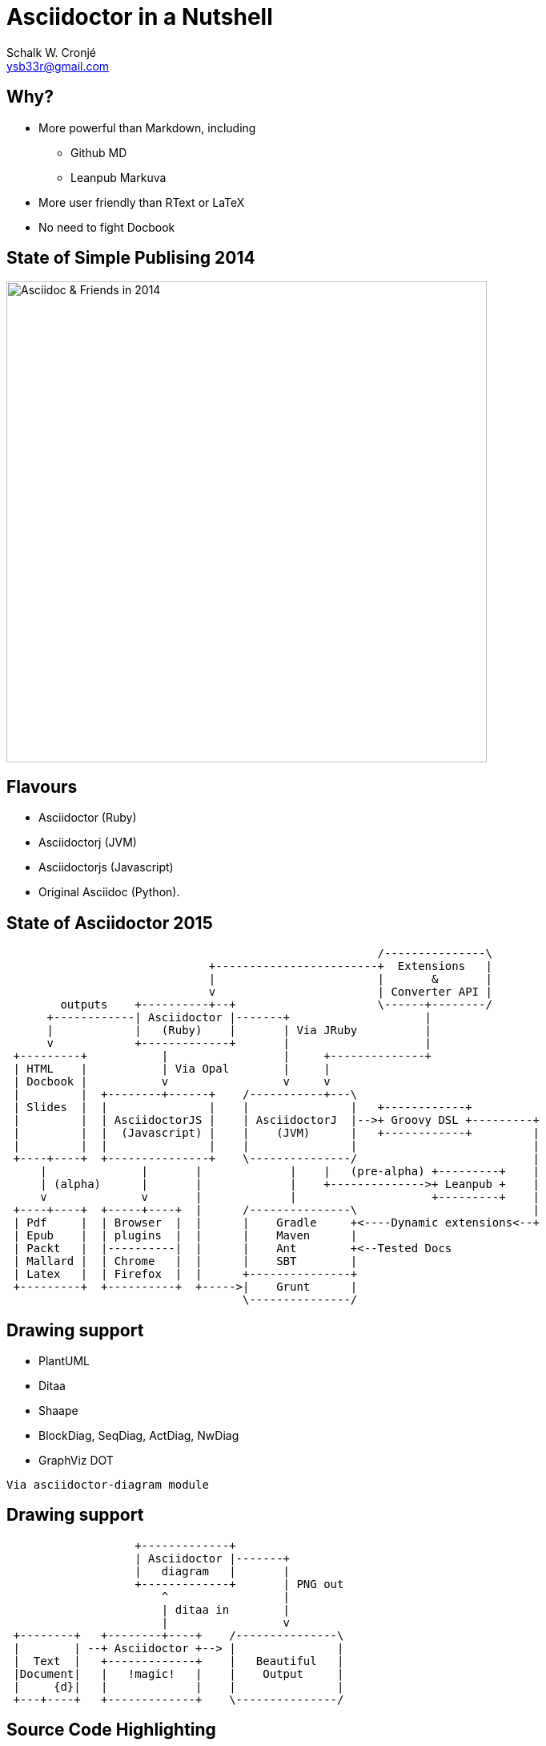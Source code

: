 = Asciidoctor in a Nutshell
:author: Schalk W. Cronjé
:email: ysb33r@gmail.com
:twitter: @ysb33r
:revealjs_keyboard: true
:revealjs_overview: true
:revealjs_theme: white
:revealjs_controls: false
:revealjs_history: true
:revealjs_slideNumber : true
:revealjs_center: true
:imagesdir: images

== Why?

* More powerful than Markdown, including
** Github MD
** Leanpub Markuva
* More user friendly than RText or LaTeX
* No need to fight Docbook

== State of Simple Publising 2014

image::asciidoc_in_2014_700x700.jpg["Asciidoc & Friends in 2014",600,600]

== Flavours

* Asciidoctor (Ruby)
* Asciidoctorj (JVM)
* Asciidoctorjs (Javascript)
* Original Asciidoc (Python).

== State of Asciidoctor 2015

[ditaa]
....
                                                       /---------------\
                              +------------------------+  Extensions   |
                              |                        |       &       |
                              v                        | Converter API |
        outputs    +----------+--+                     \------+--------/
      +------------| Asciidoctor |-------+                    |
      |            |   (Ruby)    |       | Via JRuby          |
      v            +-------------+       |                    |
 +---------+           |                 |     +--------------+
 | HTML    |           | Via Opal        |     |
 | Docbook |           v                 v     v
 |         |  +--------+------+    /-----------+---\
 | Slides  |  |               |    |               |   +------------+
 |         |  | AsciidoctorJS |    | AsciidoctorJ  |-->+ Groovy DSL +---------+
 |         |  |  (Javascript) |    |    (JVM)      |   +------------+         |
 |         |  |               |    |               |                          |
 +----+----+  +---------------+    \---------------/                          |
     |              |       |             |    |   (pre-alpha) +---------+    |
     | (alpha)      |       |             |    +-------------->+ Leanpub +    |
     v              v       |             |                    +---------+    |
 +----+----+  +-----+----+  |      /---------------\                          |
 | Pdf     |  | Browser  |  |      |    Gradle     +<----Dynamic extensions<--+
 | Epub    |  | plugins  |  |      |    Maven      |
 | Packt   |  |----------|  |      |    Ant        +<--Tested Docs
 | Mallard |  | Chrome   |  |      |    SBT        |
 | Latex   |  | Firefox  |  |      +---------------+
 +---------+  +----------+  +----->|    Grunt      |
                                   \---------------/
....

== Drawing support

* PlantUML
* Ditaa
* Shaape
* BlockDiag, SeqDiag, ActDiag, NwDiag
* GraphViz DOT

`Via asciidoctor-diagram module`

== Drawing support

```
                   +-------------+
                   | Asciidoctor |-------+
                   |   diagram   |       |
                   +-------------+       | PNG out
                       ^                 |
                       | ditaa in        |
                       |                 v
 +--------+   +--------+----+    /---------------\
 |        | --+ Asciidoctor +--> |               |
 |  Text  |   +-------------+    |   Beautiful   |
 |Document|   |   !magic!   |    |    Output     |
 |     {d}|   |             |    |               |
 +---+----+   +-------------+    \---------------/
```

== Source Code Highlighting

****
[source,cpp]
----
std::cout << "foo" << std::endl; // <1>
----
****

[source,cpp]
----
std::cout << "foo" << std::endl; // <1>
----
<1> Callouts in code!!

== Buildtool support

* Maven
* Gradle
* Ant
* Grunt

== Projects

A number of projects use Asciidoctor for documentation complete with tested code snippets

* Groovy Language
* Spring
* Griffon

== Actively in the works

* Asciidoctor -> Leanpub
* Asciidoctor -> Mallard
* Asciidoctor -> LaTeX
* Asciidoctor -> Pdf
* Asciidoctor -> Epub

== About this presentation

* Written in Asciidoctor
* Styled by asciidoctor-revealjs extension
* Built using:
** Gradle
** gradle-asciidoctor-plugin
** gradle-vfs-plugin
* https://bitbucket.org/ysb33r/asciidoctorinanutshell 

== Demo

== Thank you

Schalk W. Cronjé

ysb33r@gmail.com

@ysb33r
